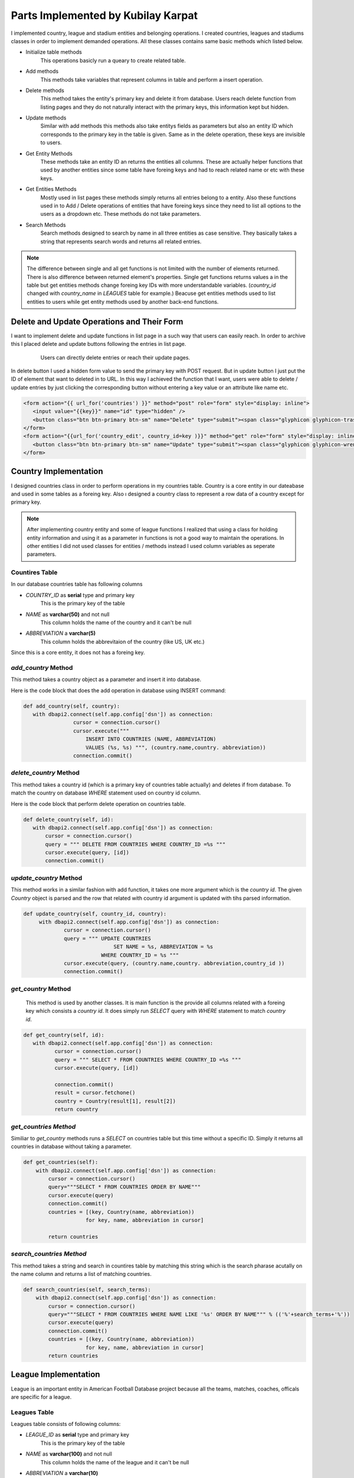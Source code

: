 Parts Implemented by Kubilay Karpat
===================================
I implemented country, league and stadium entities and belonging operations. I created countries, leagues and stadiums classes in order to implement demanded operations. All these classes contains same basic methods which listed below.

* Initialize table methods
   This operations basicly run a queary to create related table.
* Add methods
   This methods take variables that represent columns in table and perform a insert operation.
* Delete methods
   This method takes the entity's primary key and delete it from database. Users reach delete function from listing pages and they do not naturally interact with the primary keys, this information kept but hidden.
* Update methods
   Similar with add methods this methods also take entitys fields as parameters but also an entity ID which corresponds to the primary key in the table is given. Same as in the delete operation, these keys are invisible to users.
* Get Entity Methods
   These methods take an entity ID an returns the entities all columns. These are actually helper functions that used by another entities since some table have foreing keys and had to reach related name or etc with these keys.
* Get Entities Methods
   Mostly used in list pages these methods simply returns all entries belong to a entity. Also these functions used in to Add / Delete operations of entities that have foreing keys since they need to list all options to the users as a dropdown etc. These methods do not take parameters.
* Search Methods
   Search methods designed to search by name in all three entities as case sensitive. They basically takes a string that represents search words and returns all related entries.


.. note:: The difference between single and all get functions is not limited with the number of elements returned. There is also difference between returned element's properties. Single get functions returns values a in the table but get entities methods change foreing key IDs with more understandable variables. (*country_id* changed with *country_name* in *LEAGUES* table for example.) Beacuse get entities methods used to list entities to users while get entity methods used by another back-end functions.
Delete and Update Operations and Their Form
-------------------------------------------
I want to implement delete and update functions in list page in a such way that users can easily reach. In order to archive this I placed delete and update buttons following the entries in list page.

   .. figure:: images/member3/update_delete_button.png
      :scale: 100 %

      Users can directly delete entries or reach their update pages.

In delete button I used a hidden form value to send the primary key with POST request.
But in update button I just put the ID of element that want to deleted in to URL.
In this way I achieved the function that I want, users were able to delete / update entries by just clicking the corresponding button without entering a key value or an attribute like name etc.

.. code-block:: html

      <form action="{{ url_for('countries') }}" method="post" role="form" style="display: inline">
         <input value="{{key}}" name="id" type="hidden" />
         <button class="btn btn-primary btn-sm" name="Delete" type="submit"><span class="glyphicon glyphicon-trash" ></button>
      </form>
      <form action="{{url_for('country_edit', country_id=key )}}" method="get" role="form" style="display: inline">
         <button class="btn btn-primary btn-sm" name="Update" type="submit"><span class="glyphicon glyphicon-wrench" ></button>
      </form>



Country Implementation
----------------------
I designed countries class in order to perform operations in my countries table. Country is a core entity in our dateabase and used in some tables as a foreing key. Also ı designed a country class to represent a row data of a country except for primary key.

.. note:: After implementing country entity and some of league functions I realized that using a class for holding entity information and using it as a parameter in functions is not a good way to maintain the operations. In other entities I did not used classes for entities / methods instead I used column variables as seperate parameters.
Countires Table
^^^^^^^^^^^^^^^
In our database countries table has following columns

* *COUNTRY_ID* as **serial** type and primary key
   This is the primary key of the table
* *NAME* as **varchar(50)** and not null
   This column holds the name of the country and it can't be null
* *ABBREVIATION* a **varchar(5)**
   This column holds the abbrevitaion of the country (like US, UK etc.)

Since this is a core entity, it does not has a foreing key.

*add_country* Method
^^^^^^^^^^^^^^^^^^^^
This method takes a country object as a parameter and insert it into database.

Here is the code block that does the add operation in database using INSERT command:

.. code-block:: python

   def add_country(self, country):
      with dbapi2.connect(self.app.config['dsn']) as connection:
                   cursor = connection.cursor()
                   cursor.execute("""
                       INSERT INTO COUNTRIES (NAME, ABBREVIATION)
                       VALUES (%s, %s) """, (country.name,country. abbreviation))
                   connection.commit()


*delete_country* Method
^^^^^^^^^^^^^^^^^^^^^^^

This method takes a country id (which is a primary key of countries table actually) and deletes if from database. To match the country on database *WHERE* statement used on country id column.

Here is the code block that perform delete operation on countries table.

.. code-block:: python

   def delete_country(self, id):
      with dbapi2.connect(self.app.config['dsn']) as connection:
          cursor = connection.cursor()
          query = """ DELETE FROM COUNTRIES WHERE COUNTRY_ID =%s """
          cursor.execute(query, [id])
          connection.commit()

*update_country* Method
^^^^^^^^^^^^^^^^^^^^^^^
This method works in a similar fashion with add function, it takes one more argument which is the *country id*. The given *Country* object is parsed and the row that related with country id argument is updated with tihs parsed information.

.. code-block:: python

   def update_country(self, country_id, country):
        with dbapi2.connect(self.app.config['dsn']) as connection:
                cursor = connection.cursor()
                query = """ UPDATE COUNTRIES
                                SET NAME = %s, ABBREVIATION = %s
                            WHERE COUNTRY_ID = %s """
                cursor.execute(query, (country.name,country. abbreviation,country_id ))
                connection.commit()

*get_country* Method
^^^^^^^^^^^^^^^^^^^^
 This method is used by another classes. It is main function is the provide all columns related with a foreing key which consists a *country id*. It does simply run *SELECT* query with *WHERE* statement to match *country id*.

.. code-block:: python

   def get_country(self, id):
      with dbapi2.connect(self.app.config['dsn']) as connection:
             cursor = connection.cursor()
             query = """ SELECT * FROM COUNTRIES WHERE COUNTRY_ID =%s """
             cursor.execute(query, [id])

             connection.commit()
             result = cursor.fetchone()
             country = Country(result[1], result[2])
             return country

*get_countries Method*
^^^^^^^^^^^^^^^^^^^^^^
Similiar to *get_country* methods runs a *SELECT* on countries table but this time without a specific ID. Simply it returns all countries in database without taking a parameter.

.. code-block:: python

    def get_countries(self):
        with dbapi2.connect(self.app.config['dsn']) as connection:
            cursor = connection.cursor()
            query="""SELECT * FROM COUNTRIES ORDER BY NAME"""
            cursor.execute(query)
            connection.commit()
            countries = [(key, Country(name, abbreviation))
                        for key, name, abbreviation in cursor]

            return countries


*search_countries Method*
^^^^^^^^^^^^^^^^^^^^^^^^^
This method takes a string and search in countires table by matching this string which is the search pharase acutally on the name column and returns a list of matching countries.


.. code-block:: python

    def search_countries(self, search_terms):
        with dbapi2.connect(self.app.config['dsn']) as connection:
            cursor = connection.cursor()
            query="""SELECT * FROM COUNTRIES WHERE NAME LIKE '%s' ORDER BY NAME""" % (('%'+search_terms+'%'))
            cursor.execute(query)
            connection.commit()
            countries = [(key, Country(name, abbreviation))
                        for key, name, abbreviation in cursor]
            return countries

League Implementation
---------------------
League is an important entity in American Football Database project because all the teams, matches, coaches, officals are specific for a league.

Leagues Table
^^^^^^^^^^^^^
Leagues table consists of following columns:

* *LEAGUE_ID* as **serial** type and primary key
   This is the primary key of the table
* *NAME* as **varchar(100)** and not null
   This column holds the name of the league and it can't be null
* *ABBREVIATION* a **varchar(10)**
   This column holds the abbrevitaion of the leaguey (like NFL)
* *COUNTRY_ID* as **integer** type, nut null and references to countries table
   This is foreing key to countries table, represent the country that the leauge has belongs to

*add_league* Method
^^^^^^^^^^^^^^^^^^^
This method takes a league object and performs *INSERT* operation onto database.

.. code-block:: python

    def add_league(self, league):
        with dbapi2.connect(self.app.config['dsn']) as connection:
                cursor = connection.cursor()
                cursor.execute("""
                    INSERT INTO LEAGUES (NAME, ABBREVIATION, COUNTRY_ID)
                    VALUES (%s, %s, %s) """,
                    (league.name, league.abbreviation, league.countryID))
                connection.commit()

*delete_league Method*
^^^^^^^^^^^^^^^^^^^^^^
This method takes a *league_id* and deletes corresponding row from database using *DELETE* operation.

.. code-block:: python

    def delete_league(self, id):
        with dbapi2.connect(self.app.config['dsn']) as connection:
                cursor = connection.cursor()
                query = """ DELETE FROM LEAGUES WHERE LEAGUE_ID =%s """
                cursor.execute(query, [id])
                connection.commit()

*update_league* Method
^^^^^^^^^^^^^^^^^^^^^^
Takes an *league_id* and match the row in database then updates all columns with given parameters.

.. code-block:: python

    def update_league(self, league_id, name, abbreviation, country_id):
        with dbapi2.connect(self.app.config['dsn']) as connection:
                cursor = connection.cursor()
                query = """ UPDATE LEAGUES
                                SET NAME = %s, ABBREVIATION = %s, COUNTRY_ID = %s
                            WHERE LEAGUE_ID = %s """
                cursor.execute(query, (name, abbreviation, country_id, league_id))
                connection.commit()

*get_league* Method
^^^^^^^^^^^^^^^^^^^
This method is an helper function to other entities which hold *league_id* as a foreing key. It simply takes an *league_id* and returns corresponding league information.

.. code-block:: python

    def get_league(self, league_id):
        with dbapi2.connect(self.app.config['dsn']) as connection:
            cursor = connection.cursor()
            query="""SELECT * FROM LEAGUES
                        WHERE LEAGUE_ID =%s """
            cursor.execute(query, [league_id])
            connection.commit()

            league_id, name, abbreviation, country_id = cursor.fetchone()
            return league_id, name, abbreviation, country_id

*get_leagues* Method
^^^^^^^^^^^^^^^^^^^^
This method used to fetch all leagues from the database. It does not take a parameter and as a return value it returns the list of leagues information in the database.

.. code-block:: python

    def get_leagues(self):
        with dbapi2.connect(self.app.config['dsn']) as connection:
            cursor = connection.cursor()
            query="""SELECT L.LEAGUE_ID, L.NAME, L.ABBREVIATION, C.NAME
                        FROM LEAGUES L
                        LEFT JOIN COUNTRIES C ON (L.COUNTRY_ID = C.COUNTRY_ID)
                        """

            cursor.execute(query)
            connection.commit()

            leagues = [(league_id, name, abbreviation, country_name)
                        for league_id, name, abbreviation, country_name in cursor]

            return leagues

*search_leagues* Method
^^^^^^^^^^^^^^^^^^^^^^^
Search countries method runs a *SELECT* argument with *WHERE* argument which compare the given input parameter with leagues' names with *LIKE* option. The results returned as a list.

.. code-block:: python

    def search_leagues(self, search_terms):
        with dbapi2.connect(self.app.config['dsn']) as connection:
            cursor = connection.cursor()
            query="""SELECT L.LEAGUE_ID, L.NAME, L.ABBREVIATION, C.NAME
                        FROM LEAGUES L
                        LEFT JOIN COUNTRIES C ON (L.COUNTRY_ID = C.COUNTRY_ID)
                        WHERE L.NAME LIKE '%s' ORDER BY L.NAME""" % (('%'+search_terms+'%'))

            cursor.execute(query)
            connection.commit()

            leagues = [(league_id, name, abbreviation, country_name)
                        for league_id, name, abbreviation, country_name in cursor]

            return leagues

.. note:: *LEAGUES* table holds the countries where stadiums located by referencing *COUNTRIES* table. This information established with storing *country_id* as a foreing key. But this ID number is meaningless to users. In order to properly show country information with country name **LEFT JOIN** method used and countries table joined on stadiums table with *country_id* in common.
Stadium Implementation
----------------------
Stadium is a small entity that used to store records of stadiums.

.. note:: We first planned to give a reference to stadium in *MATCHES* table but we could not able to implement time due to lack of time.

Stadium Table
^^^^^^^^^^^^^
Stadium table consists of following columns:

* *STADIUM_ID* as **serial** type and primary key
   This is the primary key of the table
* *NAME* as **varchar(100)** and not null
   This column holds the name of the stadium and it can't be null
* *CAPACITY* as **integer**
   This column used to store capacity of stadium if given.
* *COUNTRY_ID* as **integer** type, nut null and references to countries table
   This is foreing key to COUNTRIES table, represent the country where stadium placed.
* *TEAM_ID* as **integer** type, nut null and references to countries table
   This is foreing key to TEAMS table, represent the owner team of the stadium.

*add_stadium* Method
^^^^^^^^^^^^^^^^^^^^
This method takes variables corresponds to coloumns of *STADIUMS* and insert new row to the table.

.. code-block:: python

    def add_stadium(self, name, capacity, country_id, team_id):
        with dbapi2.connect(self.app.config['dsn']) as connection:
                cursor = connection.cursor()
                query ="""
                    INSERT INTO STADIUMS (NAME, CAPACITY, COUNTRY_ID, TEAM_ID)
                        VALUES (%s, %s, %s, %s) """
                cursor.execute(query, (name, capacity, country_id, team_id))
                connection.commit()

*delete_stadium* Method
^^^^^^^^^^^^^^^^^^^^^^^
This method takes an *stadium_id* and deletes corresponding row from database.

.. code-block:: python

       def delete_stadium(self, stadium_id):
        with dbapi2.connect(self.app.config['dsn']) as connection:
                cursor = connection.cursor()
                query = """ DELETE FROM STADIUMS WHERE STADIUM_ID =%s """
                cursor.execute(query, [stadium_id])
                connection.commit()

*update_stadium* Method
^^^^^^^^^^^^^^^^^^^^^^^
This method takes an *stadium_id* and new information that belongs to this entry.

.. code-block:: python

    def update_stadium(self, stadium_id, name, capacity, country_id, team_id):
        with dbapi2.connect(self.app.config['dsn']) as connection:
                cursor = connection.cursor()
                query = """ UPDATE STADIUMS
                                SET NAME = %s, CAPACITY = %s, COUNTRY_ID = %s, TEAM_ID = %s
                            WHERE STADIUM_ID = %s """
                cursor.execute(query, (name, capacity, country_id, team_id, stadium_id))
                connection.commit()

*get_stadium* Method
^^^^^^^^^^^^^^^^^^^^
Using fetchone function, this method returns information of an stadium whose *stadium_id* given as parameter.

.. code-block:: python

    def get_stadium(self, stadium_id):
        with dbapi2.connect(self.app.config['dsn']) as connection:
            cursor = connection.cursor()
            query="""SELECT * FROM STADIUMS
                        WHERE STADIUM_ID =%s """
            cursor.execute(query, (stadium_id))
            connection.commit()

            stadium_id, name, capacity, country_id, team_id = cursor.fetchone()
            return stadium_id, name, capacity, country_id, team_id


*get_stadiums* Method
^^^^^^^^^^^^^^^^^^^^^
Without an input parameter this method returns all stadiums and information belongs to that stadiums by using fetchall function. **LEFT JOIN** used in order to get league's and country's name.

.. code-block:: python

    def get_stadiums(self):
        with dbapi2.connect(self.app.config['dsn']) as connection:
            cursor = connection.cursor()
            query="""SELECT S.STADIUM_ID, S.NAME, S.CAPACITY, C.NAME, T.NAME
                        FROM  STADIUMS S
                        LEFT JOIN COUNTRIES C ON (S.COUNTRY_ID = C.COUNTRY_ID)
                        LEFT JOIN TEAMS T ON (S.TEAM_ID = T.TEAM_ID)
                        """
            cursor.execute(query)
            connection.commit()

            stadiums = [(key, name, capacity, country, team)
                        for key, name, capacity, country, team in cursor]

            return stadiums

*search_stadiums* Method
^^^^^^^^^^^^^^^^^^^^^^^^
This method searches stadiums with stadium name and return results in a same fashion with *get_stadiums* method. Again **LEFT JOIN** used in order to get league's and country's name.

.. code-block:: python

    def search_stadiums(self, search_terms):
        with dbapi2.connect(self.app.config['dsn']) as connection:
            cursor = connection.cursor()
            query="""SELECT S.STADIUM_ID, S.NAME, S.CAPACITY, C.NAME, T.NAME
                        FROM  STADIUMS S
                        LEFT JOIN COUNTRIES C ON (S.COUNTRY_ID = C.COUNTRY_ID)
                        LEFT JOIN TEAMS T ON (S.TEAM_ID = T.TEAM_ID)
                        WHERE S.NAME LIKE '%s' ORDER BY S.NAME""" % (('%'+search_terms+'%'))
            cursor.execute(query)
            connection.commit()
            stadiums = [(key, name, capacity, country, team)
                        for key, name, capacity, country, team in cursor]

            return stadiums